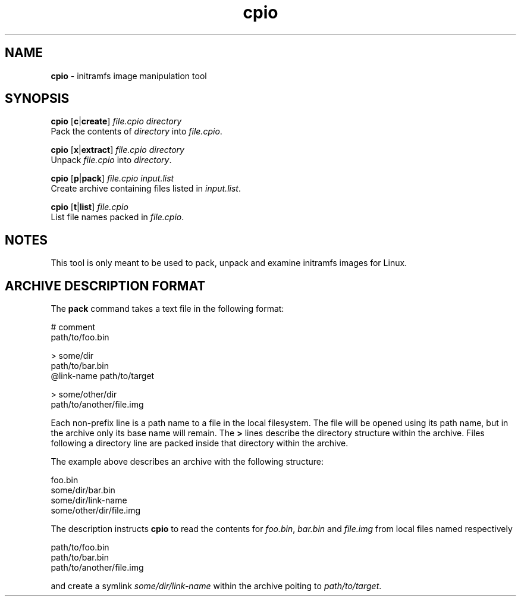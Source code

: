 .TH cpio 1
'''
.SH NAME
\fBcpio\fR \- initramfs image manipulation tool
'''
.SH SYNOPSIS
\fBcpio\fR [\fBc\fR|\fBcreate\fR] \fIfile.cpio\fR \fIdirectory\fR
.br
Pack the contents of \fIdirectory\fR into \fIfile.cpio\fR.
.P
\fBcpio\fR [\fBx\fR|\fBextract\fR] \fIfile.cpio\fR \fIdirectory\fR
.br
Unpack \fIfile.cpio\fR into \fIdirectory\fR.
.P
\fBcpio\fR [\fBp\fR|\fBpack\fR] \fIfile.cpio\fR \fIinput.list\fR
.br
Create archive containing files listed in \fIinput.list\fR.
.P
\fBcpio\fR [\fBt\fR|\fBlist\fR] \fIfile.cpio\fR
.br
List file names packed in \fIfile.cpio\fR.
'''
.SH NOTES
This tool is only meant to be used to pack, unpack and examine initramfs
images for Linux.
'''
.SH ARCHIVE DESCRIPTION FORMAT
The \fBpack\fR command takes a text file in the following format:
.P
.ni
    # comment
    path/to/foo.bin

    > some/dir
    path/to/bar.bin
    @link-name path/to/target

    > some/other/dir
    path/to/another/file.img
.fi
.P
Each non-prefix line is a path name to a file in the local filesystem.
The file will be opened using its path name, but in the archive only its base
name will remain. The \fB>\fR lines describe the directory structure within
the archive. Files following a directory line are packed inside that directory
within the archive.
.P
The example above describes an archive with the following structure:
.P
.ni
    foo.bin
    some/dir/bar.bin
    some/dir/link-name
    some/other/dir/file.img
.fi
.P
The description instructs \fBcpio\fR to read the contents for \fIfoo.bin\fR,
\fIbar.bin\fR and \fIfile.img\fR from local files named respectively
.P
.ni
    path/to/foo.bin
    path/to/bar.bin
    path/to/another/file.img
.fi
.P
and create a symlink \fIsome/dir/link-name\fR within the archive poiting to
\fIpath/to/target\fR.
